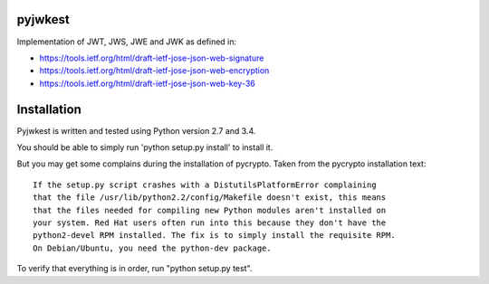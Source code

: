 pyjwkest
========

Implementation of JWT, JWS, JWE and JWK as defined in:

- https://tools.ietf.org/html/draft-ietf-jose-json-web-signature
- https://tools.ietf.org/html/draft-ietf-jose-json-web-encryption
- https://tools.ietf.org/html/draft-ietf-jose-json-web-key-36

.. image:: https://api.travis-ci.org/rohe/pyjwkest.png?branch=master
    :target: https://travis-ci.org/rohe/pyjwkest

.. image:: https://img.shields.io/pypi/pyversions/pyjwkest.svg
    :target: https://pypi.python.org/pypi/pyjwkest

.. image:: https://img.shields.io/pypi/v/pyjwkest.svg
    :target: https://pypi.python.org/pypi/pyjwkest

.. image:: https://img.shields.io/pypi/dm/pyjwkest.svg
    :target: https://pypi.python.org/pypi/pyjwkest

.. image:: https://landscape.io/github/rohe/pyjwkest/master/landscape.svg?style=flat
    :target: https://landscape.io/github/rohe/pyjwkest/master

Installation
============

Pyjwkest is written and tested using Python version 2.7 and 3.4.

You should be able to simply run 'python setup.py install' to install it.

But you may get some complains during the installation of pycrypto.
Taken from the pycrypto installation text::

    If the setup.py script crashes with a DistutilsPlatformError complaining
    that the file /usr/lib/python2.2/config/Makefile doesn't exist, this means
    that the files needed for compiling new Python modules aren't installed on
    your system. Red Hat users often run into this because they don't have the
    python2-devel RPM installed. The fix is to simply install the requisite RPM.
    On Debian/Ubuntu, you need the python-dev package.

To verify that everything is in order, run "python setup.py test".

